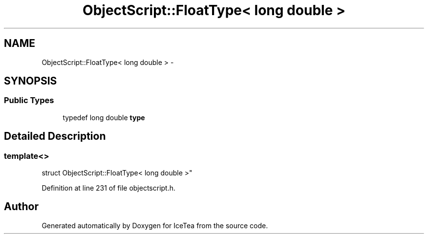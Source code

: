 .TH "ObjectScript::FloatType< long double >" 3 "Sat Mar 26 2016" "IceTea" \" -*- nroff -*-
.ad l
.nh
.SH NAME
ObjectScript::FloatType< long double > \- 
.SH SYNOPSIS
.br
.PP
.SS "Public Types"

.in +1c
.ti -1c
.RI "typedef long double \fBtype\fP"
.br
.in -1c
.SH "Detailed Description"
.PP 

.SS "template<>
.br
struct ObjectScript::FloatType< long double >"

.PP
Definition at line 231 of file objectscript\&.h\&.

.SH "Author"
.PP 
Generated automatically by Doxygen for IceTea from the source code\&.
